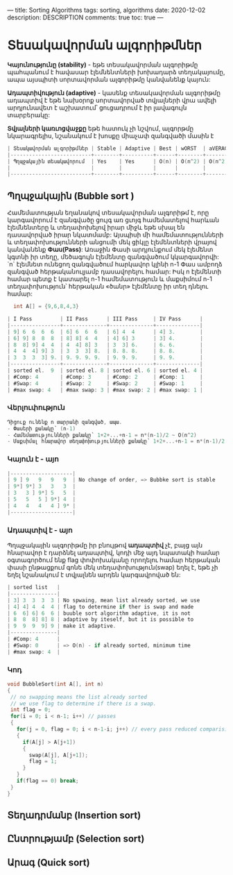 ---
title: Sorting Algorithms
tags: sorting, algorithms
date: 2020-12-02
description: DESCRIPTION
comments: true
toc: true
---

* Տեսակավորման ալգորիթմներ
*Կայունությունը (stability)* - եթե տեսակավորման ալգորիթմը պահպանում է հավասար էլեմնենտների խոխադարձ տեղակայումը, 
ապա այսպիտի սորտավորման ալգորիթմը կանվանենք կայուն:

*Ադապտիվություն (adaptive)* - կասենք տեսակավորման ալգորիթմը ադապտիվ է եթե նախօրոք 
սորտավորված տվյալների վրա ավելի արդյունավետ է աշխատում՝ ցուցադրում է իր լավագույն տարբերակը:

*Տվյալների կառւոցվաջքը* եթե հատուկ չի նշվում, ալգորթմը նկարագրելիս, նշանակում է խոսքը միաչափ զանգվածի մասին է

#+BEGIN_SRC C
| Տեսակավորման ալգորիթմներ | Stable | Adaptive | Best | wORST  | aVERAGE | tYPE                    | eXTRA MEMORY |
|--------------------------+--------+----------+------+--------+---------+-------------------------+--------------|
| Պղպջակային տեսակավորում  | Yes    | Yes      | O(n) | O(n^2) | O(n^2)  | Comparision based sorts | No           |
|                          |        |          |      |        |         | Index base sorts        |              |
|--------------------------+--------+----------+------+--------+---------+-------------------------+--------------|
#+END_SRC
** Պղպջակային (Bubble sort ) 
Համեմատության եղանակով տեսակավորման ալգորիթմ է, որը կարգավորում է զանգվածը ցույգ առ ցւոյգ 
համեմատելով հարևան էլեմնենտերը և տեղափոխելով իրար միջև եթե սխալ են դասավորված իրար նկատմամբ: 
Այսպիսի մի համեմատությունների և տեղափոխությունների անցումի մեկ ցիկլը էլեմենտների վրայով 
կանվանենք *Փաս(Pass)*: Առաջին Փասի արդյունքում մեկ էլեմենտ կգտնի իր տեղը, մեծագույն էլեմենտը զանգվածում կկարգավորվի: 
`n` էլեմնետ ունեցող զանգվածում հարկավոր կլինի n-1 Փաս ամբողձ զանգված հերթականուլյամբ դասավորելու համար: 
Իսկ n էլեմենտի համար պետք է կատարել n-1 համեմատություն և մաքսիմում n-1 տեղափոխություն՝
հերթական «ծանր» էլեմենտը իր տեղ դնելու համար: 
#+BEGIN_SRC C
  int A[] = {9,6,8,4,3}

| I Pass         | II Pass      | III Pass     | IV Pass      |
|----------------+--------------+--------------+--------------|
| 9] 6  6  6  6  | 6] 6  6  6   | 6] 4  4      | 4] 3.        |
| 6] 9] 8  8  8  | 8] 8] 4  4   | 4] 6] 3      | 3] 4.        |
| 8  8] 9] 4  4  | 4  4] 8] 3   | 3  3] 6.     | 6. 6.        |
| 4  4  4] 9] 3  | 3  3  3] 8.  | 8. 8. 8.     | 8. 8.        |
| 3  3  3  3] 9. | 9. 9. 9. 9.  | 9. 9. 9.     | 9. 9.        |
|----------------+--------------+--------------+--------------|
| sorted el.  9  | sorted el. 8 | sorted el. 6 | sorted el. 4 |
| #Comp: 4       | #Comp: 3     | #Comp: 2     | #Comp: 1     |
| #Swap: 4       | #Swap: 2     | #Swap: 2     | #Swap: 1     |
| #max swap: 4   | #max swap: 3 | #max swap: 2 | #max swap: 1 | 
#+END_SRC
  

*** Վերլուփություն
#+BEGIN_SRC C
Դիցուք ունենք n տարրանի զանգված, ապա.
- Փասերի քանակը՝ (n-1)
- Համեմատությունների քանակը՝ 1+2+...+n-1 = n*(n-1)/2 ~ O(n^2)
- Մաքսիմալ հնարավոր տեղափոխությունների քանակը՝ 1+2+...+n-1 = n*(n-1)/2 ~ O(n^2)
#+END_SRC
*** Կայուն է - այո
#+BEGIN_SRC C
|--------------------|
| 9 ] 9   9   9   9  | No change of order, => Bubbke sort is stable
| 9*] 9*] 3   3   3  |
| 3   3 ] 9*] 5   5  |
| 5   5   5 ] 9*] 4  |
| 4   4   4   4 ] 9* |
|--------------------|
#+END_SRC

*** Ադապտիվ է - այո
Պղպջակային ալգորիթմը իր բնույթով *ադապտիվ* չէ, բայց այն հնարավոր է դարձնել ադապտիվ, 
կոդի մեջ այդ նպատակի համար օգտագործում ենք flag փոփոխականը որողելու համար հերթական փասի 
ընթացքում գոնե մեկ տեղափոխություն(swap) եղել է, եթե չի եղել նշանակում է տվյալնեն արդեն
կարգավրոված են:

#+BEGIN_SRC C
| sorted list   |
|---------------|
| 3] 3  3  3  3 | No spwaing, mean list already sorted, we use 
| 4] 4] 4  4  4 | flag to determine if ther is swap and made 
| 6  6] 6] 6  6 | buuble sort algorithm adaptive, it is not 
| 8  8  8] 8] 8 | adaptive by iteself, but it is possible to 
| 9  9  9  9] 9 | make it adaptive.
|---------------|
| #Comp: 4      |
| #Swap: 0      | => O(n) - if already sorted, minimum time 
| #max swap: 4  |
#+END_SRC
*** Կոդ
#+BEGIN_SRC C
void BubbleSort(int A[], int n)
{
 // no swapping means the list already sorted
 // we use flag to determine if there is a swap. 
 int flag = 0;
 for(i = 0; i < n-1; i++) // passes
 {
   for(j = 0, flag = 0; i < n-1-i; j++) // every pass reduced comparision count 
   {
     if(A[j] > A[j+1])
     {
       swap(A[j], A[j+1]);
       flag = 1;  
     }
   }
   if(flag == 0) break;  
 }
}
#+END_SRC

** Տեղադրմանբ (Insertion sort) 
** Ընտրությամբ (Selection sort)
** Արագ (Quick sort)
